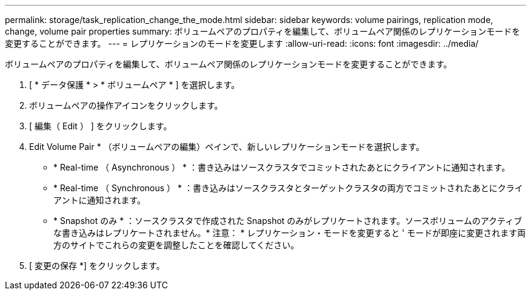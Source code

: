 ---
permalink: storage/task_replication_change_the_mode.html 
sidebar: sidebar 
keywords: volume pairings, replication mode, change, volume pair properties 
summary: ボリュームペアのプロパティを編集して、ボリュームペア関係のレプリケーションモードを変更することができます。 
---
= レプリケーションのモードを変更します
:allow-uri-read: 
:icons: font
:imagesdir: ../media/


[role="lead"]
ボリュームペアのプロパティを編集して、ボリュームペア関係のレプリケーションモードを変更することができます。

. [ * データ保護 * > * ボリュームペア * ] を選択します。
. ボリュームペアの操作アイコンをクリックします。
. [ 編集（ Edit ） ] をクリックします。
. Edit Volume Pair * （ボリュームペアの編集）ペインで、新しいレプリケーションモードを選択します。
+
** * Real-time （ Asynchronous ） * ：書き込みはソースクラスタでコミットされたあとにクライアントに通知されます。
** * Real-time （ Synchronous ） * ：書き込みはソースクラスタとターゲットクラスタの両方でコミットされたあとにクライアントに通知されます。
** * Snapshot のみ * ：ソースクラスタで作成された Snapshot のみがレプリケートされます。ソースボリュームのアクティブな書き込みはレプリケートされません。* 注意： * レプリケーション・モードを変更すると ' モードが即座に変更されます両方のサイトでこれらの変更を調整したことを確認してください。


. [ 変更の保存 *] をクリックします。

